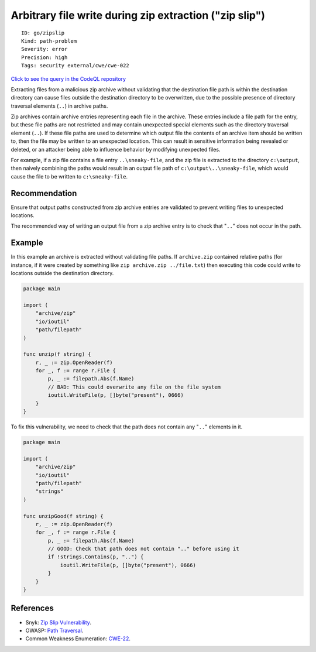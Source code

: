 Arbitrary file write during zip extraction ("zip slip")
=======================================================

::

    ID: go/zipslip
    Kind: path-problem
    Severity: error
    Precision: high
    Tags: security external/cwe/cwe-022

`Click to see the query in the CodeQL
repository <https://github.com/github/codeql-go/tree/main/ql/src/Security/CWE-022/ZipSlip.ql>`__

Extracting files from a malicious zip archive without validating that
the destination file path is within the destination directory can cause
files outside the destination directory to be overwritten, due to the
possible presence of directory traversal elements (``..``) in archive
paths.

Zip archives contain archive entries representing each file in the
archive. These entries include a file path for the entry, but these file
paths are not restricted and may contain unexpected special elements
such as the directory traversal element (``..``). If these file paths
are used to determine which output file the contents of an archive item
should be written to, then the file may be written to an unexpected
location. This can result in sensitive information being revealed or
deleted, or an attacker being able to influence behavior by modifying
unexpected files.

For example, if a zip file contains a file entry ``..\sneaky-file``, and
the zip file is extracted to the directory ``c:\output``, then naively
combining the paths would result in an output file path of
``c:\output\..\sneaky-file``, which would cause the file to be written
to ``c:\sneaky-file``.

Recommendation
--------------

Ensure that output paths constructed from zip archive entries are
validated to prevent writing files to unexpected locations.

The recommended way of writing an output file from a zip archive entry
is to check that "``..``" does not occur in the path.

Example
-------

In this example an archive is extracted without validating file paths.
If ``archive.zip`` contained relative paths (for instance, if it were
created by something like ``zip archive.zip ../file.txt``) then
executing this code could write to locations outside the destination
directory.

.. code:: go

    package main

    import (
        "archive/zip"
        "io/ioutil"
        "path/filepath"
    )

    func unzip(f string) {
        r, _ := zip.OpenReader(f)
        for _, f := range r.File {
            p, _ := filepath.Abs(f.Name)
            // BAD: This could overwrite any file on the file system
            ioutil.WriteFile(p, []byte("present"), 0666)
        }
    }

To fix this vulnerability, we need to check that the path does not
contain any "``..``" elements in it.

.. code:: go

    package main

    import (
        "archive/zip"
        "io/ioutil"
        "path/filepath"
        "strings"
    )

    func unzipGood(f string) {
        r, _ := zip.OpenReader(f)
        for _, f := range r.File {
            p, _ := filepath.Abs(f.Name)
            // GOOD: Check that path does not contain ".." before using it
            if !strings.Contains(p, "..") {
                ioutil.WriteFile(p, []byte("present"), 0666)
            }
        }
    }

References
----------

-  Snyk: `Zip Slip
   Vulnerability <https://snyk.io/research/zip-slip-vulnerability>`__.
-  OWASP: `Path
   Traversal <https://www.owasp.org/index.php/Path_traversal>`__.
-  Common Weakness Enumeration:
   `CWE-22 <https://cwe.mitre.org/data/definitions/22.html>`__.
